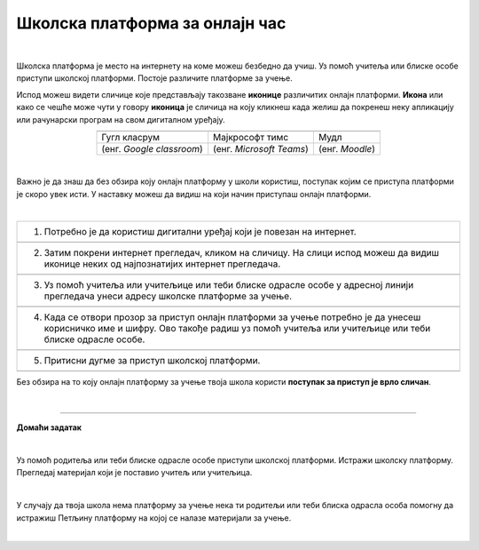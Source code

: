 Школска платформа за онлајн час
===============================

.. |google| image:: ../../_images/google.png
            :width: 100px

.. |teams| image:: ../../_images/teams.png
            :width: 100px

.. |moodle| image:: ../../_images/moodle.png
            :width: 100px

.. |p1| image:: ../../_images/prijava1.png
            :width: 600px

.. |p2| image:: ../../_images/prijava2.png
            :width: 300px

.. |p3| image:: ../../_images/prijava3.png
            :width: 780px

.. |p4| image:: ../../_images/prijava4.png
            :width: 400px

.. |p5| image:: ../../_images/prijava5.png
            :width: 780px

.. |kv| image:: ../../_images/kv.png
            :width: 15px


.. infonote::

 .. image:: ../../_images/robot11.png
    :height: 120
    :align: left

 Да ли си некада користио/ла школску онлајн платформу за учење? У случају да ниси, када урадиш све задатке и одговориш на сва питања у лекцији сазнаћеш да постоји више онлајн платформи које можеш да користиш за учење, а сазнаћеш и како да их користиш.

|

Школска платформа је место на интернету на коме можеш безбедно да учиш. Уз помоћ учитеља или блиске особе приступи школској 
платформи. Постоје различите платформе за учење. 




Испод можеш видети сличице које представљају такозване **иконице** различитих онлајн платформи. **Икона** или како се чешће може чути у говору **иконица** је сличица на коју кликнеш када желиш да покренеш неку апликацију или рачунарски програм на свом дигиталном уређају. 

 

.. csv-table:: 
   :widths: auto
   :align: center
   
   "|google|", "|teams|", "|moodle|"
   Гугл класрум, Мајкрософт тимс, Мудл
   (енг. *Google classroom*), (енг. *Microsoft Teams*), (енг. *Moodle*)

.. questionnote::

 .. image:: ../../_images/robot12.png
    :height: 110
    :align: left

 Твој задатак је да у радној свесци на страни **4** ћеш пронаћи исту овакву табелу које представљају различите онлајн платформе. Твој задатак је да обојиш квадратић испод оне платформе коју користиш у својој школи. Уколико у школи не користиш ни једну од приказаних онлајн платформи немој да се бринеш, сигурно ћеш се у старијим разредима сусрести са неком од њих.



|

Важно је да знаш да без обзира коју онлајн платформу у школи користиш, поступак којим се приступа платформи је скоро увек исти. У наставку можеш да видиш на који начин приступаш онлајн платформи. 

|

.. csv-table:: 
   :widths: auto
   :align: left

   "1. Потребно је да користиш дигитални уређај који је повезан на интернет."
   "|p1|"
   "2. Затим покрени интернет прегледач, кликом на сличицу. На слици испод можеш да видиш иконице неких од најпознатијих интернет прегледача."
   "|p2|"
   "3. Уз помоћ учитеља или учитељице или теби блиске одрасле особе у адресној линији прегледача унеси адресу школске платформе за учење."
   "|p3|"
   "4. Када се отвори прозор за приступ онлајн платформи за учење потребно је да унесеш корисничко име и шифру. Ово такође радиш уз помоћ учитеља или учитељице или теби блиске одрасле особе."
   "|p4|"
   "5. Притисни дугме за приступ школској платформи."
   "|p5|"

Без обзира на то коју онлајн платформу за учење твоја школа користи **поступак за приступ је врло сличан**. 

.. questionnote::

 .. image:: ../../_images/robot12.png
    :height: 110
    :align: left


 Да ли твоја школа има онлајн платформу за учење?  
 
 Ако има, у радној свесци на страници **4** напиши шта се све на онлајн платформи налази од садражаја. Такође, опиши и како је ти и твоји другари користите за учење од куће.

|

.. image:: ../../_images/robot13.png
    :height: 200
    :align: right

------------

**Домаћи задатак**

|

Уз помоћ родитеља или теби блиске одрасле особе приступи школској платформи. Истражи школску платформу. Прегледај материјал који је 
поставио учитељ или учитељица. 

|

У случају да твоја школа нема платформу за учење нека ти родитељи или теби блиска одрасла особа 
помогну да истражиш Петљину платформу на којој се налазе материјали за учење.

|